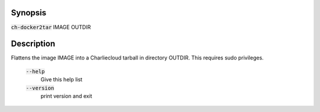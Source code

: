 Synopsis
========

:code:`ch-docker2tar` IMAGE OUTDIR

Description
===========

Flattens the image IMAGE into a Charliecloud tarball in directory OUTDIR.
This requires sudo privileges.

    :code:`--help`
        Give this help list

    :code:`--version`
        print version and exit
